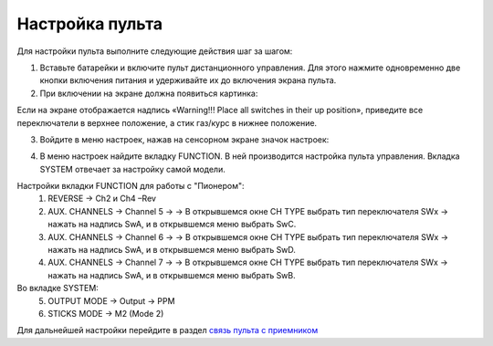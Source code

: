 Настройка пульта
=================

Для настройки пульта выполните следующие действия шаг за шагом:

1.	Вставьте батарейки и включите пульт дистанционного управления. Для этого нажмите одновременно две кнопки включения питания и удерживайте их до включения экрана пульта.
2.	При включении на экране должна появиться картинка:

.. image:: /_static/images/rc_setting_1.png
	:align: center 

Если на экране отображается надпись «Warning!!! Place all switches in their up position», приведите все переключатели в верхнее положение, а стик газ/курс в нижнее положение.

3. Войдите в меню настроек, нажав на сенсорном экране значок настроек:

.. image:: /_static/images/rc_setting_2.png

4. В меню настроек найдите вкладку FUNCTION. В ней производится настройка пульта управления. Вкладка SYSTEM отвечает за настройку самой модели. 


Настройки вкладки FUNCTION для работы с "Пионером":
	1. REVERSE → Ch2 и Ch4 –Rev
	2. AUX. CHANNELS → Channel 5 → → В открывшемся окне CH TYPE выбрать тип переключателя SWx → нажать на надпись SwA, и в открывшемся меню выбрать SwC.
	3. AUX. CHANNELS → Channel 6 → → В открывшемся окне CH TYPE выбрать тип переключателя SWx → нажать на надпись SwA, и в открывшемся меню выбрать SwD.
	4. AUX. CHANNELS → Channel 7 → → В открывшемся окне CH TYPE выбрать тип переключателя SWx → нажать на надпись SwA, и в открывшемся меню выбрать SwB.
Во вкладке SYSTEM:
	5. OUTPUT MODE → Output → PPM
	6. STICKS MODE → M2 (Mode 2)
	   
Для дальнейшей настройки перейдите в раздел `связь пульта с приемником`_ 

.. _связь пульта с приемником: rc_connection.html

